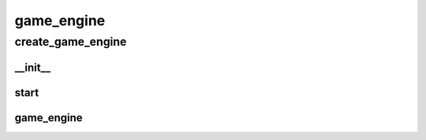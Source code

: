game_engine
==========

create_game_engine
----------
__init__
__________
start
__________
game_engine
__________

